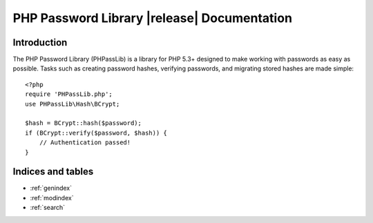 .. PHP Password Library documentation master file, created by
   sphinx-quickstart on Fri Sep 21 15:59:59 2012.
   You can adapt this file completely to your liking, but it should at least
   contain the root `toctree` directive.

========================================================================
PHP Password Library |release| Documentation
========================================================================

Introduction
============

The PHP Password Library (PHPassLib) is a library for PHP 5.3+ designed
to make working with passwords as easy as possible. Tasks such as
creating password hashes, verifying passwords, and migrating stored
hashes are made simple::

    <?php
    require 'PHPassLib.php';
    use PHPassLib\Hash\BCrypt;
    
    $hash = BCrypt::hash($password);
    if (BCrypt::verify($password, $hash)) {
        // Authentication passed!
    }

Indices and tables
==================

* :ref:`genindex`
* :ref:`modindex`
* :ref:`search`


